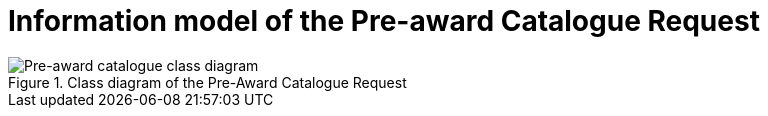 [[information-model-pacr]]
= Information model of the Pre-award Catalogue Request

.Class diagram of the Pre-Award Catalogue Request
image::../images/catalogueRequest.png[Pre-award catalogue class diagram]
